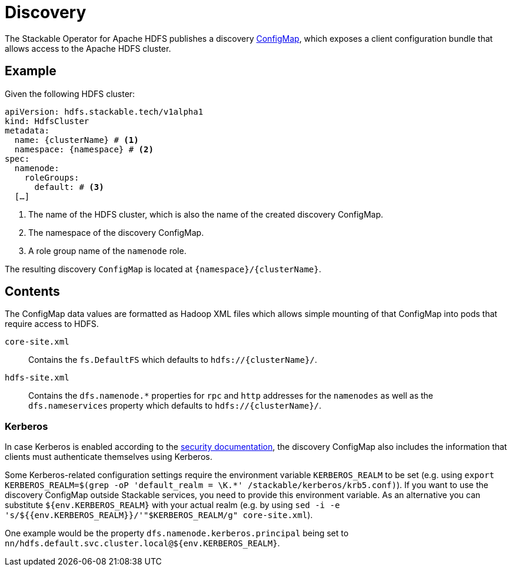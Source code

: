 :clusterName: \{clusterName\}
:namespace: \{namespace\}
:page-aliases: discovery.adoc

= Discovery

The Stackable Operator for Apache HDFS publishes a discovery https://kubernetes.io/docs/reference/generated/kubernetes-api/v1.23/#configmap-v1-core[ConfigMap], which exposes a client configuration bundle that allows access to the Apache HDFS cluster.

== Example

Given the following HDFS cluster:

[source,yaml,subs="normal,callouts"]
----
apiVersion: hdfs.stackable.tech/v1alpha1
kind: HdfsCluster
metadata:
  name: {clusterName} # <1>
  namespace: {namespace} # <2>
spec:
  namenode:
    roleGroups:
      default: # <3>
  [...]
----
<1> The name of the HDFS cluster, which is also the name of the created discovery ConfigMap.
<2> The namespace of the discovery ConfigMap.
<3> A role group name of the `namenode` role.

The resulting discovery `ConfigMap` is located at `{namespace}/{clusterName}`.

== Contents

The ConfigMap data values are formatted as Hadoop XML files which allows simple mounting of that ConfigMap into pods that require access to HDFS.

`core-site.xml`::
Contains the `fs.DefaultFS` which defaults to `hdfs://{clusterName}/`.

`hdfs-site.xml`::
Contains the `dfs.namenode.*` properties for `rpc` and `http` addresses for the `namenodes` as well as the `dfs.nameservices` property which defaults to `hdfs://{clusterName}/`.

=== Kerberos
In case Kerberos is enabled according to the xref:usage-guide/security.adoc[security documentation], the discovery ConfigMap also includes the information that clients must authenticate themselves using Kerberos.

Some Kerberos-related configuration settings require the environment variable `KERBEROS_REALM` to be set (e.g. using `export KERBEROS_REALM=$(grep -oP 'default_realm = \K.*' /stackable/kerberos/krb5.conf)`).
If you want to use the discovery ConfigMap outside Stackable services, you need to provide this environment variable.
As an alternative you can substitute `${env.KERBEROS_REALM}` with your actual realm (e.g. by using `sed -i -e 's/${{env.KERBEROS_REALM}}/'"$KERBEROS_REALM/g" core-site.xml`).

One example would be the property `dfs.namenode.kerberos.principal` being set to `nn/hdfs.default.svc.cluster.local@${env.KERBEROS_REALM}`.
